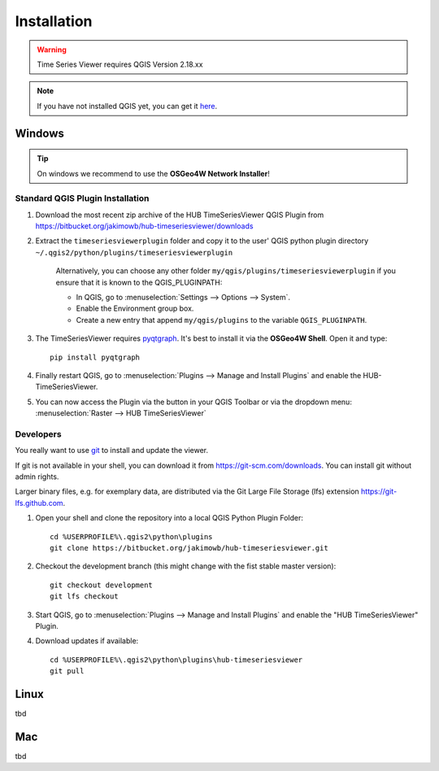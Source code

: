 
============
Installation
============


.. warning:: Time Series Viewer requires QGIS Version 2.18.xx

.. note:: If you have not installed QGIS yet, you can get it `here <https://www.qgis.org/en/site/forusers/download.html>`_.



Windows
-------

.. tip:: On windows we recommend to use the **OSGeo4W Network Installer**!

Standard QGIS Plugin Installation
~~~~~~~~~~~~~~~~~~~~~~~~~~~~~~~~~~~~

1. Download the most recent zip archive of the HUB TimeSeriesViewer QGIS Plugin from https://bitbucket.org/jakimowb/hub-timeseriesviewer/downloads
2. Extract the ``timeseriesviewerplugin`` folder and copy it to the user' QGIS python plugin directory ``~/.qgis2/python/plugins/timeseriesviewerplugin``

    Alternatively, you can choose any other folder ``my/qgis/plugins/timeseriesviewerplugin`` if you ensure that it is known to the QGIS_PLUGINPATH:

    * In QGIS, go to :menuselection:`Settings --> Options --> System`.
    * Enable the Environment group box.
    * Create a new entry that append ``my/qgis/plugins`` to the variable ``QGIS_PLUGINPATH``.

3. The TimeSeriesViewer requires `pyqtgraph <http://pyqtgraph.org/>`_. It's best to install it via the **OSGeo4W Shell**. Open it and type::

        pip install pyqtgraph
4. Finally restart QGIS, go to :menuselection:`Plugins --> Manage and Install Plugins` and enable the HUB-TimeSeriesViewer.

.. image:: img/settings_plugin_enable.png
    :width: 80%
    :align: center

5. You can now access the Plugin via the |icon| button in your QGIS Toolbar or via the dropdown menu: :menuselection:`Raster --> HUB TimeSeriesViewer`

.. |icon| image:: img/icons/icon.svg

Developers
~~~~~~~~~~

You really want to use `git <https://en.wikipedia.org/wiki/Git_%28software%29>`_ to install and update the viewer.

If git is not available in your shell, you can download it from `<https://git-scm.com/downloads>`_. You can install git without admin rights.

Larger binary files, e.g. for exemplary data, are distributed via the Git Large File Storage (lfs) extension `<https://git-lfs.github.com>`_.


1. Open your shell and clone the repository into a local QGIS Python Plugin Folder::

        cd %USERPROFILE%\.qgis2\python\plugins
        git clone https://bitbucket.org/jakimowb/hub-timeseriesviewer.git

2. Checkout the development branch (this might change with the fist stable master version)::

        git checkout development
        git lfs checkout

3. Start QGIS, go to :menuselection:`Plugins --> Manage and Install Plugins` and enable the "HUB TimeSeriesViewer" Plugin.
4. Download updates if available::

        cd %USERPROFILE%\.qgis2\python\plugins\hub-timeseriesviewer
        git pull

Linux
-----

tbd

Mac
---

tbd



